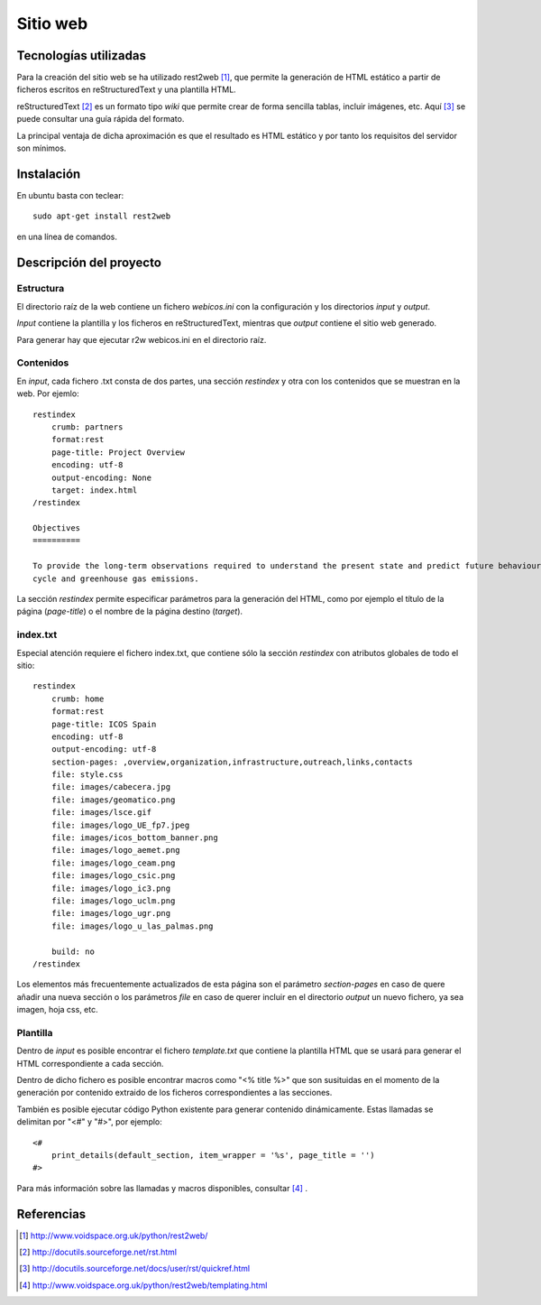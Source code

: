 Sitio web
============================

Tecnologías utilizadas
----------------------------

Para la creación del sitio web se ha utilizado rest2web [1]_, que permite la generación de HTML estático
a partir de ficheros escritos en reStructuredText y una plantilla HTML.

reStructuredText [2]_ es un formato tipo *wiki* que permite crear de forma sencilla tablas, incluir imágenes, etc.
Aquí [3]_ se puede consultar una guía rápida del formato.

La principal ventaja de dicha aproximación es que el resultado es HTML estático y por tanto los
requisitos del servidor son mínimos.

Instalación
-------------

En ubuntu basta con teclear:: 

    sudo apt-get install rest2web
    
en una línea de comandos.

Descripción del proyecto
-------------------------

Estructura
^^^^^^^^^^^

El directorio raíz de la web contiene un fichero *webicos.ini* con la configuración y los directorios *input* y *output*.

*Input* contiene la plantilla y los ficheros en reStructuredText, mientras que *output* contiene el sitio web generado.

Para generar hay que ejecutar r2w webicos.ini en el directorio raíz.

Contenidos
^^^^^^^^^^^

En *input*, cada fichero .txt consta de dos partes, una sección *restindex* y otra con los contenidos que se muestran
en la web. Por ejemlo::

    restindex
        crumb: partners
        format:rest
        page-title: Project Overview
        encoding: utf-8
        output-encoding: None
        target: index.html
    /restindex
    
    Objectives
    ==========
    
    To provide the long-term observations required to understand the present state and predict future behaviour of the global carbon 
    cycle and greenhouse gas emissions.

La sección *restindex* permite especificar parámetros para la generación del HTML, como por ejemplo el título de la
página (*page-title*) o el nombre de la página destino (*target*). 

index.txt
^^^^^^^^^^^

Especial atención requiere el fichero index.txt, que contiene sólo la sección *restindex* con atributos globales de todo el sitio::

    restindex
        crumb: home
        format:rest
        page-title: ICOS Spain
        encoding: utf-8
        output-encoding: utf-8
        section-pages: ,overview,organization,infrastructure,outreach,links,contacts
        file: style.css
        file: images/cabecera.jpg
        file: images/geomatico.png
        file: images/lsce.gif
        file: images/logo_UE_fp7.jpeg
        file: images/icos_bottom_banner.png
        file: images/logo_aemet.png
        file: images/logo_ceam.png
        file: images/logo_csic.png
        file: images/logo_ic3.png
        file: images/logo_uclm.png
        file: images/logo_ugr.png
        file: images/logo_u_las_palmas.png
    
        build: no
    /restindex

Los elementos más frecuentemente actualizados de esta página son el parámetro *section-pages* en caso de quere añadir
una nueva sección o los parámetros *file* en caso de querer incluir en el directorio *output* un nuevo fichero, ya
sea imagen, hoja css, etc.

Plantilla
^^^^^^^^^^^

Dentro de *input* es posible encontrar el fichero *template.txt* que contiene la plantilla HTML que se usará para
generar el HTML correspondiente a cada sección.

Dentro de dicho fichero es posible encontrar macros como  "<% title %>" que son susituidas en el momento de la
generación por contenido extraido de los ficheros correspondientes a las secciones.

También es posible ejecutar código Python existente para generar contenido dinámicamente. Estas llamadas se delimitan
por "<#" y "#>", por ejemplo::

    <#
        print_details(default_section, item_wrapper = '%s', page_title = '')
    #>

Para más información sobre las llamadas y macros disponibles, consultar [4]_ .

Referencias
------------

.. [1] http://www.voidspace.org.uk/python/rest2web/
.. [2] http://docutils.sourceforge.net/rst.html
.. [3] http://docutils.sourceforge.net/docs/user/rst/quickref.html
.. [4] http://www.voidspace.org.uk/python/rest2web/templating.html